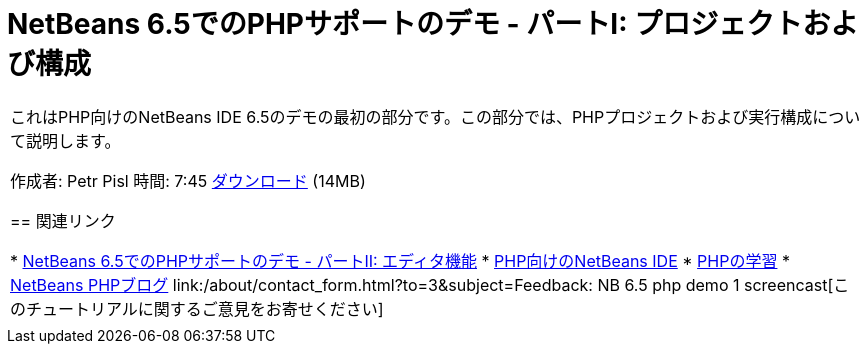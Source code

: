 // 
//     Licensed to the Apache Software Foundation (ASF) under one
//     or more contributor license agreements.  See the NOTICE file
//     distributed with this work for additional information
//     regarding copyright ownership.  The ASF licenses this file
//     to you under the Apache License, Version 2.0 (the
//     "License"); you may not use this file except in compliance
//     with the License.  You may obtain a copy of the License at
// 
//       http://www.apache.org/licenses/LICENSE-2.0
// 
//     Unless required by applicable law or agreed to in writing,
//     software distributed under the License is distributed on an
//     "AS IS" BASIS, WITHOUT WARRANTIES OR CONDITIONS OF ANY
//     KIND, either express or implied.  See the License for the
//     specific language governing permissions and limitations
//     under the License.
//

= NetBeans 6.5でのPHPサポートのデモ - パートI: プロジェクトおよび構成
:jbake-type: tutorial
:jbake-tags: tutorials 
:markup-in-source: verbatim,quotes,macros
:jbake-status: published
:icons: font
:syntax: true
:source-highlighter: pygments
:toc: left
:toc-title:
:description: NetBeans 6.5でのPHPサポートのデモ - パートI: プロジェクトおよび構成 - Apache NetBeans
:keywords: Apache NetBeans, Tutorials, NetBeans 6.5でのPHPサポートのデモ - パートI: プロジェクトおよび構成

|===
|これはPHP向けのNetBeans IDE 6.5のデモの最初の部分です。この部分では、PHPプロジェクトおよび実行構成について説明します。

作成者: Petr Pisl
時間: 7:45
link:http://bits.netbeans.org/media/NetBeans65PHP_demo_part_I.flv[+ダウンロード+] (14MB)


== 関連リンク

* link:../../../kb/docs/php/editor-screencast.html[+NetBeans 6.5でのPHPサポートのデモ - パートII: エディタ機能+]
* link:../../../features/php/index.html[+PHP向けのNetBeans IDE+]
* link:../../../kb/trails/php.html[+PHPの学習+]
* link:http://blogs.oracle.com/netbeansphp/[+NetBeans PHPブログ+]
link:/about/contact_form.html?to=3&subject=Feedback: NB 6.5 php demo 1 screencast[+このチュートリアルに関するご意見をお寄せください+]
 |   
|===
